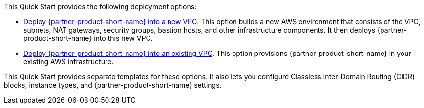 // Edit this placeholder text as necessary to describe the deployment options.

This Quick Start provides the following deployment options:

* http://qs_launch_permalink[Deploy {partner-product-short-name} into a new VPC]. This option builds a new AWS environment that consists of the VPC, subnets, NAT gateways, security groups, bastion hosts, and other infrastructure components. It then deploys {partner-product-short-name} into this new VPC.
* http://qs_launch_permalink[Deploy {partner-product-short-name} into an existing VPC]. This option provisions {partner-product-short-name} in your existing AWS infrastructure.

This Quick Start provides separate templates for these options. It also lets you configure Classless Inter-Domain Routing (CIDR) blocks, instance types, and {partner-product-short-name} settings.
